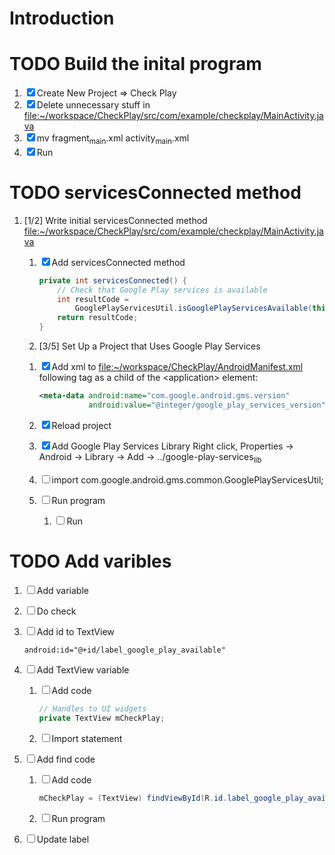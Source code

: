 * Introduction
* TODO Build the inital program
  1. [X] Create New Project => Check Play
  2. [X] Delete unnecessary stuff in  file:~/workspace/CheckPlay/src/com/example/checkplay/MainActivity.java
  3. [X] mv fragment_main.xml activity_main.xml
  4. [X] Run
* TODO servicesConnected method
  5. [1/2] Write initial servicesConnected method file:~/workspace/CheckPlay/src/com/example/checkplay/MainActivity.java
     1. [X] Add servicesConnected method
	#+BEGIN_SRC java
          private int servicesConnected() {
              // Check that Google Play services is available
              int resultCode =
                  GooglePlayServicesUtil.isGooglePlayServicesAvailable(this);
              return resultCode;
          }
        #+END_SRC
     2. [3/5] Set Up a Project that Uses Google Play Services
	1. [X] Add xml to file:~/workspace/CheckPlay/AndroidManifest.xml
           following tag as a child of the <application> element:
           #+BEGIN_SRC xml
             <meta-data android:name="com.google.android.gms.version"
                        android:value="@integer/google_play_services_version" />           
           #+END_SRC
	2. [X] Reload project
	3. [X] Add Google Play Services Library
               Right click, Properties -> Android -> Library -> Add -> ../google-play-services_lib
	4. [ ] import com.google.android.gms.common.GooglePlayServicesUtil;
	5. [ ] Run program
     3. [ ] Run
* TODO Add varibles
  6. [ ] Add variable
  7. [ ] Do check
  8. [ ] Add id to TextView
     #+BEGIN_SRC xml
       android:id="@+id/label_google_play_available"     
     #+END_SRC
  9. [ ] Add TextView variable
     1. [ ] Add code
	#+BEGIN_SRC java
          // Handles to UI widgets
          private TextView mCheckPlay;
        #+END_SRC
     2. [ ] Import statement
  10. [ ] Add find code
      1. [ ] Add code
	 #+BEGIN_SRC java
           mCheckPlay = (TextView) findViewById(R.id.label_google_play_available);
	 #+END_SRC
      2. [ ] Run program
  11. [ ] Update label
